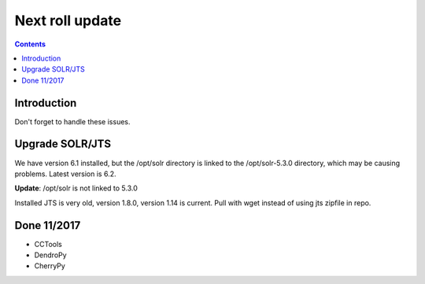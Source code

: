 
.. highlight:: rest

Next roll update
================
.. contents::  

Introduction
------------
Don't forget to handle these issues.


Upgrade SOLR/JTS
----------------
We have version 6.1 installed, but the /opt/solr directory is linked to the 
/opt/solr-5.3.0 directory, which may be causing problems.  Latest version is 
6.2.  

**Update**: /opt/solr is not linked to 5.3.0

Installed JTS is very old, version 1.8.0, version 1.14 is current.  Pull with
wget instead of using jts zipfile in repo.

Done 11/2017
------------

* CCTools
* DendroPy
* CherryPy
